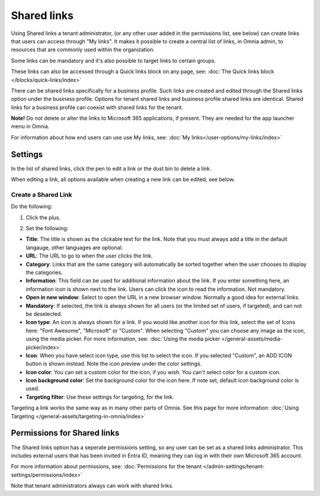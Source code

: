 Shared links
=======================

Using Shared links a tenant administrator, (or any other user added in the permissions list, see below) can create links that users can access through "My links". It makes it possible to create a central list of links, in Omnia admin, to resources that are commonly used within the organization. 

Some links can be mandatory and it's also possible to target links to certain groups. 

These links can also be accessed through a Quick links block on any page, see: :doc:`The Quick links block </blocks/quick-links/index>`

There can be shared links specifically for a business profile. Such links are created and edited through the Shared links option under the business profile. Options for tenant shared links and business profile shared links are identical. Shared links for a business profile can coexist with shared links for the tenant.

**Note!** Do not delete or alter the links to Microsoft 365 applications, if present. They are needed for the app launcher menu in Omnia.

For information about how end users can use use My links, see: :doc:`My links</user-options/my-links/index>`

Settings
**********
In the list of shared links, click the pen to edit a link or the dust bin to delete a link.

.. image:: shared-links-edit-v78.png

When editing a link, all options available when creating a new link can be edited, see below.

Create a Shared Link
---------------------
Do the following:

1. Click the plus.

.. image:: shared-links-click-plus-v78.png

2. Set the following:

.. image:: shared-links-settings-v78.png

+ **Title**: The title is shown as the clickable text for the link. Note that you must always add a title in the default langauge, other languages are optional.
+ **URL**: The URL to go to when the user clicks the link.
+ **Category**: Links that are the same category will automatically be sorted together when the user chooses to display the categories. 
+ **Information**: This field can be used for additional information about the link. If you enter something here, an information icon is shown next to the link. Users can click the icon to read the information. Not mandatory. 
+ **Open in new window**: Select to open the URL in a new browser window. Normally a good idea for external links.
+ **Mandatory**: If selected, the link is always shown for all users (or the limited set of users, if targeted), and can not be deselected.
+ **Icon type**: An icon is always shown for a link. If you would like another icon for this link, select the set of Icons here: "Font Awesome", "Microsoft" or "Custom". When selecting "Custom" you can choose any image as the icon, using the media picker. For more information, see: :doc:`Using the media picker </general-assets/media-picker/index>`
+ **Icon**: When you have select icon type, use this list to select the icon. If you selected "Custom", an ADD ICON button is shown instead. Note the icon preview under the color settings.
+ **Icon color**: You can set a custom color for the icon, if you wish. You can't select color for a custom icon.
+ **Icon background color**: Set the background color for the icon here. If note set, default icon background color is used.
+ **Targeting filter**: Use these settings for targeting, for the link. 

Targeting a link works the same way as in many other parts of Omnia. See this page for more information: :doc:`Using Targeting </general-assets/targeting-in-omnia/index>`

Permissions for Shared links
*****************************
The Shared links option has a seperate permissions setting, so any user can be set as a shared links administrator. This includes external users that has been invited in Entra ID, meaning they can log in with their own Microsoft 365 account. 

For more information about permissions, see: :doc:`Permissions for the tenant </admin-settings/tenant-settings/permissions/index>`

Note that tenant administrators always can work with shared links.

